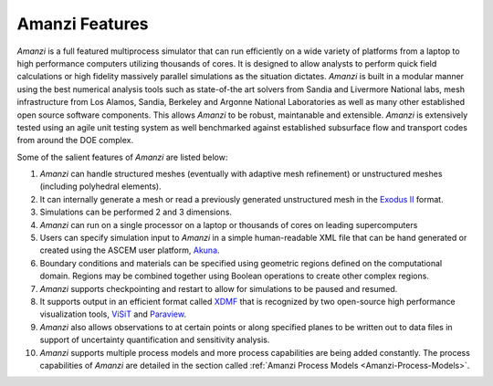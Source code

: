 Amanzi Features
=================================

*Amanzi* is
a full featured multiprocess simulator that can run efficiently on a wide variety
of platforms from a laptop to high performance computers utilizing
thousands of cores. It is designed to allow analysts to perform quick
field calculations or high fidelity massively parallel simulations as
the situation dictates. *Amanzi* is built in a modular manner using
the best numerical analysis tools such as state-of-the art solvers
from Sandia and Livermore National labs, mesh infrastructure from Los
Alamos, Sandia, Berkeley and Argonne National Laboratories as well as
many other established open source software components. This allows
*Amanzi* to be robust, maintanable and extensible. *Amanzi* is
extensively tested using an agile unit testing system as well
benchmarked against established subsurface flow and transport codes
from around the DOE complex.

Some of the salient features of *Amanzi* are listed below:

1. *Amanzi* can handle structured meshes (eventually with adaptive mesh
   refinement) or unstructured meshes (including polyhedral elements).
2. It can internally generate a mesh or read a previously generated
   unstructured mesh in the `Exodus II <http://sourceforge.net/projects/exodusii/>`_ format.
3. Simulations can be performed 2 and 3 dimensions.
4. *Amanzi* can run on a single processor on a laptop or thousands of cores on
   leading supercomputers
5. Users can specify simulation input to *Amanzi* in a simple
   human-readable XML file that can be hand generated or created 
   using the ASCEM user platform, Akuna_.
6. Boundary conditions and materials can be specified using geometric
   regions defined on the computational domain. Regions may be
   combined together using Boolean operations to create other complex
   regions.
7. *Amanzi* supports checkpointing and restart to allow for simulations
   to be paused and resumed.
8. It supports output in an efficient format called
   `XDMF <http://www.xdmf.org>`_ that is recognized by two open-source
   high performance visualization tools,
   `ViSiT <http://wci.llnl.gov/codes/visit>`_ and
   `Paraview <http://www.paraview.org>`_.
9. *Amanzi* also allows observations to at certain points or along
   specified planes to be written out to data files in support of
   uncertainty quantification and sensitivity analysis.
10. *Amanzi* supports multiple process models and more process
    capabilities are being added constantly. The process capabilities
    of *Amanzi* are detailed in the section called
    :ref:`Amanzi Process Models <Amanzi-Process-Models>`.

.. _Akuna : http://esd.lbl.gov/research/projects/ascem/thrusts/platform/
